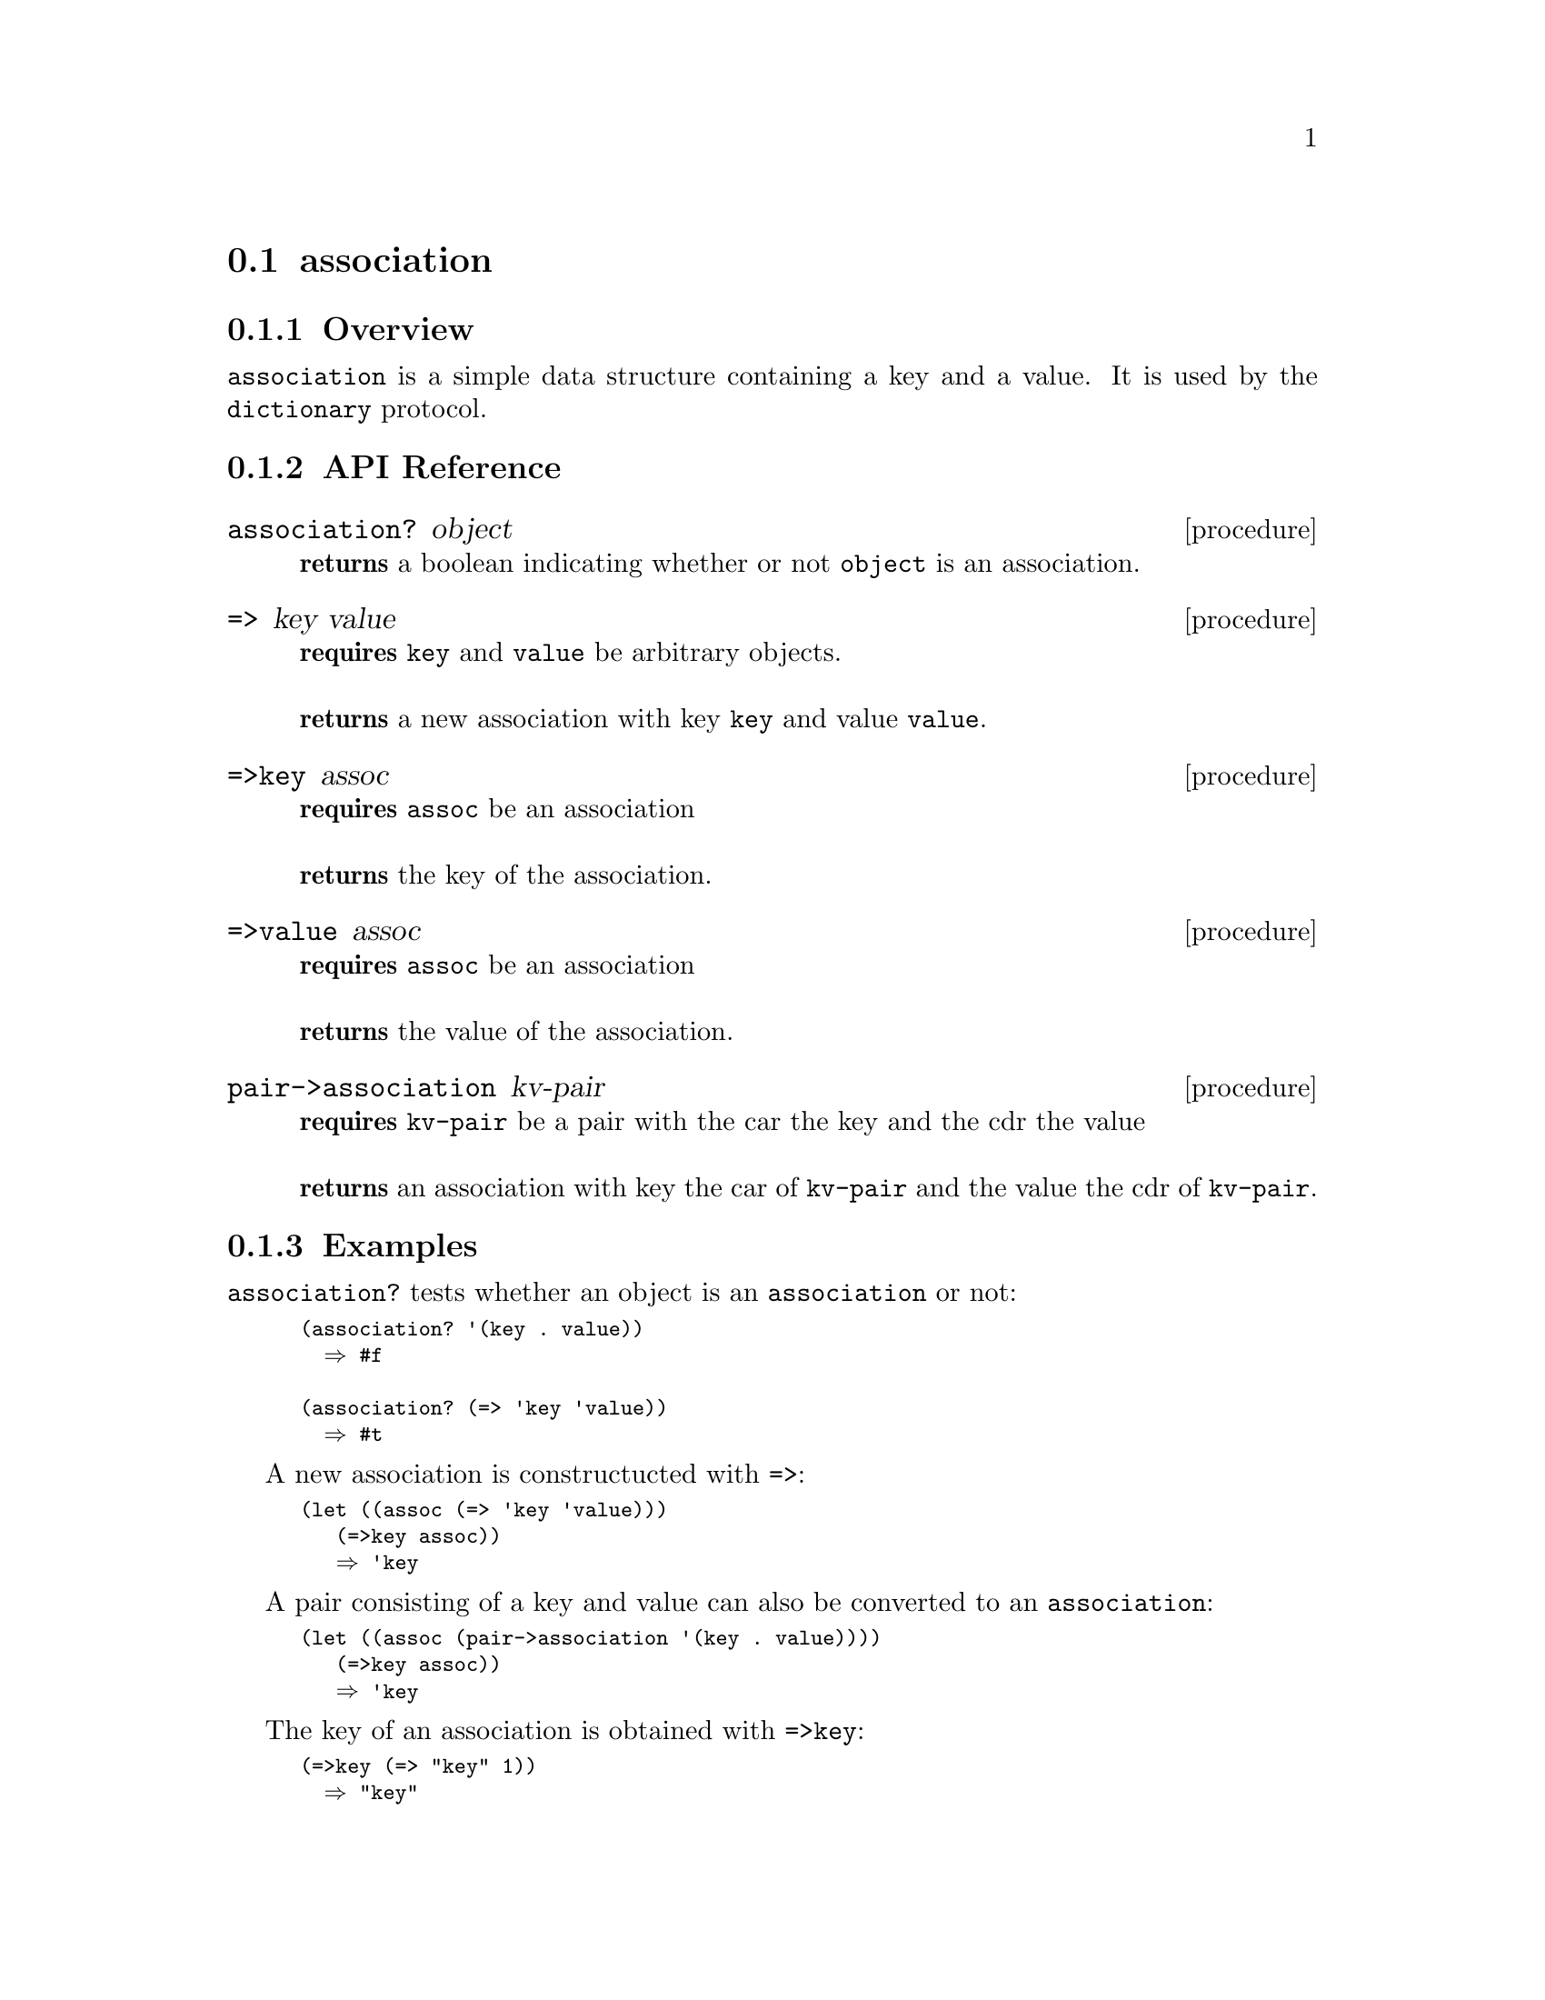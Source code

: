@node association, range, Implementations, Implementations
@section association

@menu
* association Overview::
* association API Reference::
* association Examples::
@end menu

@node association Overview, association API Reference, association, association
@subsection Overview

@code{association} is a simple data structure containing a key and a
value. It is used by the @code{dictionary} protocol. 

@node association API Reference, association Examples, association Overview, association
@subsection API Reference


@menu
* association?::
* =>::
* =>key::
* =>value::
* pair->association::
@end menu

@node association?, =>, , association API Reference
@comment node-name, next,          previous, up
@deffn {procedure} association? object
@b{returns} a boolean indicating whether or not 
@code{object} is an association.
@end deffn

@node =>, =>key, association?, association API Reference
@comment node-name, next,          previous, up
@deffn {procedure} => key value
@b{requires} @code{key} and @code{value} be arbitrary objects. @* @*
@b{returns} a new association with key @code{key} and value @code{value}.
@end deffn

@node =>key, =>value, =>, association API Reference
@comment node-name, next,          previous, up
@deffn {procedure} =>key assoc
@b{requires} @code{assoc} be an association @* @*
@b{returns} the key of the association.
@end deffn

@node =>value, pair->association, =>key, association API Reference
@comment node-name, next,          previous, up
@deffn {procedure} =>value assoc
@b{requires} @code{assoc} be an association @* @*
@b{returns} the value of the association.
@end deffn

@node pair->association, , =>value, association API Reference
@comment node-name, next,          previous, up
@deffn {procedure} pair->association kv-pair
@b{requires} @code{kv-pair} be a pair with the car the key and the cdr the
value@* @*
@b{returns} an association with key the car of @code{kv-pair} and the
value the cdr of @code{kv-pair}.
@end deffn

@node association Examples,association API Reference, ,association
@subsection Examples

@code{association?} tests whether an object is an @code{association}
or not:

@smalllisp
(association? '(key . value))
  @result{} #f

(association? (=> 'key 'value))
  @result{} #t
@end smalllisp

A new association is constructucted with @code{=>}:

@smalllisp
(let ((assoc (=> 'key 'value)))
   (=>key assoc))
   @result{} 'key
@end smalllisp

A pair consisting of a key and value can also be converted to an @code{association}:

@smalllisp
(let ((assoc (pair->association '(key . value))))
   (=>key assoc))
   @result{} 'key
@end smalllisp

The key of an association is obtained with @code{=>key}:

@smalllisp
(=>key (=> "key" 1))
  @result{} "key"
@end smalllisp

The value of an association is obtained with @code{=>value}:

@smalllisp
(=>value (=> "key" 1))
  @result{} 1
@end smalllisp
